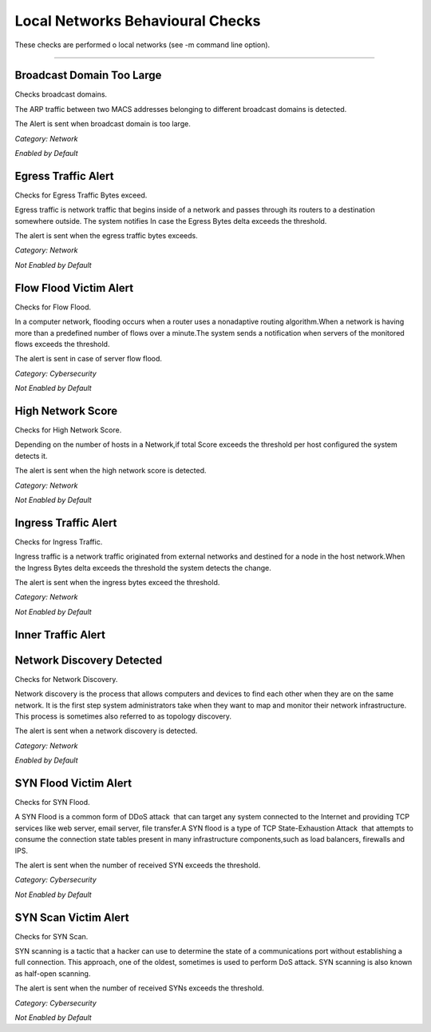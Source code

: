 Local Networks Behavioural Checks
#################################

These checks are performed o local networks (see -m command line option).

____________________

**Broadcast Domain Too Large**
~~~~~~~~~~~~~~~~~~~~~~

Checks broadcast domains.

The ARP traffic between two MACS addresses belonging to different broadcast domains is detected.

The Alert is sent when broadcast domain is too large.


*Category: Network*

*Enabled by Default*



**Egress Traffic Alert**
~~~~~~~~~~~~~~~~~~~~~~~~

Checks for Egress Traffic Bytes exceed.

Egress traffic is network traffic that begins inside of a network and passes through its routers to a destination somewhere outside. The system notifies In case the Egress Bytes delta exceeds the threshold.

The alert is sent when the egress traffic bytes exceeds.

*Category: Network*

*Not Enabled by Default*



**Flow Flood Victim Alert**
~~~~~~~~~~~~~~~~~~~~~~~~~~~~

Checks for Flow Flood.

In a computer network, flooding occurs when a router uses a nonadaptive routing algorithm.When a network is having more than a predefined number of flows over a minute.The system sends a notification when servers of the monitored flows exceeds the threshold.

The alert is sent in case of server flow flood.

*Category: Cybersecurity*

*Not Enabled by Default*



**High Network Score**
~~~~~~~~~~~~~~~~~~~~~~~

Checks for High Network Score.

Depending on the number of hosts in a Network,if total Score exceeds the threshold per host configured the system detects it.

The alert is sent when the high network score is detected.


*Category: Network*

*Not Enabled by Default*


**Ingress Traffic Alert**
~~~~~~~~~~~~~~~~~~~~~~~~~

Checks for Ingress Traffic.

Ingress traffic is a network traffic originated from external networks and destined for a node in the host network.When the Ingress Bytes delta exceeds the threshold the system detects the change.

The alert is sent when the ingress bytes exceed the threshold.

*Category: Network*

*Not Enabled by Default*


**Inner Traffic Alert**
~~~~~~~~~~~~~~~~~~~~~~~


**Network Discovery Detected**
~~~~~~~~~~~~~~~~~~~~~~~~~~~~~

Checks for Network Discovery.

Network discovery is the process that allows computers and devices to find each other when they are on the same network. It is the first step system administrators take when they want to map and monitor their network infrastructure. This process is sometimes also referred to as topology discovery.

The alert is sent when a network discovery is detected.

*Category: Network*

*Enabled by Default*


**SYN Flood Victim Alert**
~~~~~~~~~~~~~~~~~~~~~~~~~~

Checks for SYN Flood.

A SYN Flood is a common form of DDoS attack  that can target any system connected to the Internet and providing TCP services like web server, email server, file transfer.A SYN flood is a type of TCP State-Exhaustion Attack  that attempts to consume the connection state tables present in many infrastructure components,such as load balancers, firewalls and IPS.

The alert is sent when the number of received SYN exceeds the threshold.

*Category: Cybersecurity*

*Not Enabled by Default*


**SYN Scan Victim Alert**
~~~~~~~~~~~~~~~~~~~~~~~~~

Checks for SYN Scan.

SYN scanning is a tactic that a hacker can use to determine the state of a communications port without establishing a full connection.
This approach, one of the oldest, sometimes is used to perform DoS attack. SYN scanning is also known as half-open scanning.

The alert is sent when the number of received SYNs exceeds the threshold.

*Category: Cybersecurity*

*Not Enabled by Default*





